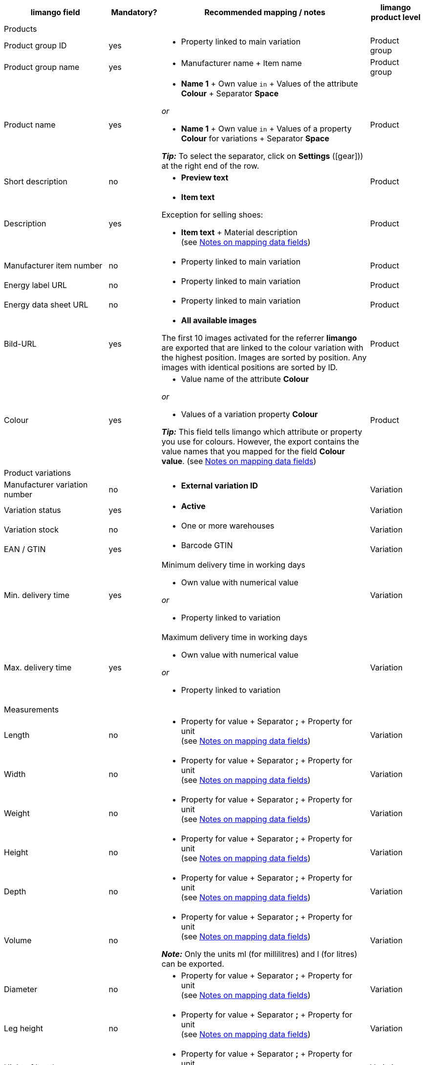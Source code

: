 [[recommended-mappings]]
[cols="2,1,4a,1"]
|====
|limango field |Mandatory? |Recommended mapping / notes | limango product level

4+| Products

| Product group ID
| yes
| * Property linked to main variation
| Product group

| Product group name
| yes
| * Manufacturer name + Item name
| Product group

| Product name
| yes
| * *Name 1* + Own value `in` + Values of the attribute *Colour* + Separator *Space*

_or_

* *Name 1* + Own value `in` + Values of a property *Colour* for variations + Separator *Space*

*_Tip:_* To select the separator, click on *Settings* (icon:gear[])) at the right end of the row.
| Product

| Short description
| no
| * *Preview text*
| Product

| Description
| yes
a| * *Item text*

Exception for selling shoes:

* *Item text* + Material description +
(see <<#905, Notes on mapping data fields>>)
| Product

| Manufacturer item number
| no
a| * Property linked to main variation
| Product

| Energy label URL
| no
a| * Property linked to main variation
| Product

| Energy data sheet URL
| no
a| * Property linked to main variation
| Product

| Bild-URL
| yes
| * *All available images*

The first 10 images activated for the referrer *limango* are exported that are linked to the colour variation with the highest position. Images are sorted by position. Any images with identical positions are sorted by ID.
| Product

| Colour
| yes
| * Value name of the attribute *Colour*

_or_

* Values of a variation property *Colour* +

*_Tip:_* This field tells limango which attribute or property you use for colours. However, the export contains the value names that you mapped for the field *Colour value*.
(see <<#905, Notes on mapping data fields>>)
| Product

4+| Product variations

| Manufacturer variation number
| no
| * *External variation ID*
| Variation

| Variation status
| yes
| * *Active*
| Variation

| Variation stock
| no
| * One or more warehouses
| Variation

| EAN / GTIN
| yes
| * Barcode GTIN
| Variation

| Min. delivery time
| yes
| Minimum delivery time in working days

* Own value with numerical value

_or_

* Property linked to variation
| Variation

| Max. delivery time
| yes
a| Maximum delivery time in working days

* Own value with numerical value

_or_

* Property linked to variation
| Variation

4+| Measurements

| Length
| no
a| * Property for value + Separator *;* + Property for unit +
(see <<#905, Notes on mapping data fields>>)
| Variation

| Width
| no
a| * Property for value + Separator *;* + Property for unit +
(see <<#905, Notes on mapping data fields>>)
| Variation

| Weight
| no
a| * Property for value + Separator *;* + Property for unit +
(see <<#905, Notes on mapping data fields>>)
| Variation

| Height
| no
a| * Property for value + Separator *;* + Property for unit +
(see <<#905, Notes on mapping data fields>>)
| Variation

| Depth
| no
a| * Property for value + Separator *;* + Property for unit +
(see <<#905, Notes on mapping data fields>>)
| Variation

| Volume
| no
a| * Property for value + Separator *;* + Property for unit +
(see <<#905, Notes on mapping data fields>>)

*_Note:_* Only the units ml (for millilitres) and l (for litres) can be exported.
| Variation

| Diameter
| no
a| * Property for value + Separator *;* + Property for unit +
(see <<#905, Notes on mapping data fields>>)
| Variation

| Leg height
| no
a| * Property for value + Separator *;* + Property for unit +
(see <<#905, Notes on mapping data fields>>)
| Variation

| Hight of bootleg
| no
a| * Property for value + Separator *;* + Property for unit +
(see <<#905, Notes on mapping data fields>>)
| Variation

| Heel height
| no
a| * Property for value + Separator *;* + Property for unit +
(see <<#905, Notes on mapping data fields>>)
| Variation

| Width of bootleg
| no
a| * Property for value + Separator *;* + Property for unit +
(see <<#905, Notes on mapping data fields>>)
| Variation

4+| Sales prices

| RRP
| yes
| * RRP for referrer *limango*

Add a fallback data field if necessary.
| Variation

| Gross sales price
| yes
| * Sales price for referrer *limango*

Add a fallback data field if necessary.
| Variation

4+| Category

| Category
| yes
| * *Category*

Only one category is exported per product. However, due to technical reasons, the default category of a variation cannot be determined during the export. If more than one category is linked to a main variation, a check is run to determine which of these categories is mapped to a limango data field in the catalogue. If more than one category is mapped in the catalogue, the first mapped category in the catalogue’s category list is exported. If you want to export a different category, change the order of the mappings in the catalogue.
| Product group

4+| Care instructions

| Care instructions
| no
| * Property linked to main variation
| Product

4+| Marke

| Marke
| yes
| * *Manufacturer*
| Product group

4+| Geschlecht

| Geschlecht
| yes
| * Property linked to main variation
| Product

4+| Age group

| Altersgruppe
| yes
| * Property linked to main variation
| Product

4+| Season

| Season
| no
| * Property linked to main variation
| Product

4+| Energy efficiency class

| Energy efficiency class
| no
| * Property linked to main variation
| Product

4+| Colour value

| Colour value
| yes
| * Values of the attribute *Colour*

_or_

* Values of a variation property *Colour*

If necessary, add different shades of the same colour as fallback data fields. +
(see <<#905, Notes on mapping data fields>>)

| Product

4+| Material composition

| Material
| If at least 80% textiles
a| * Property linked to main variation

_or_

For variations with different material mixes:

*  Property linked to variation +
*_Important:_* Deactivate the inheritance function for variation properties!

(see <<#905, Notes on mapping data fields>>)
| Product

4+| Size

| Size
| yes
| * Values of the attribute *Size*

_or_

* Values of a variation property *Size*

*_Note:_* The value *onesize* must be exported for products without a specific size.
| Variation

4+| VAT class

| VAT class normal
| yes
| * Select the VAT rate

Add a fallback data field if necessary.
| Variation

| VAT class reduced
| yes
| * Select the VAT rate

Add a fallback data field if necessary.
| Variation

4+| Fields that are exported without a mapping

| Merchant product ID
| yes
| *Parent-SKU* - plentymarkets value for *Colour value* is exported +
(see <<#905, Notes on mapping data fields>>)
| Product

| Image alternative text
| no
| * *Alternative text*
| Product

| Product status
| yes
| Based on the status of the variations
| Product

| Variation ID
| yes
| The SKU is exported
| Variation

| Unit price
| no
| The unit price is calculated based on the content
| Variation

|====
